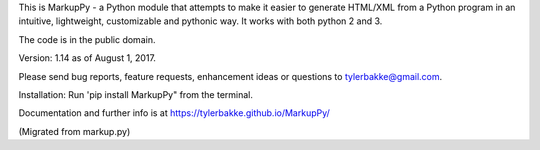 This is MarkupPy - a Python module that attempts to make it easier to generate HTML/XML from a Python program in an intuitive, lightweight, customizable and pythonic way. It works with both python 2 and 3.

The code is in the public domain.

Version: 1.14 as of August 1, 2017.

Please send bug reports, feature requests, enhancement ideas or questions to tylerbakke@gmail.com.

Installation: Run 'pip install MarkupPy" from the terminal.

Documentation and further info is at https://tylerbakke.github.io/MarkupPy/

(Migrated from markup.py)


